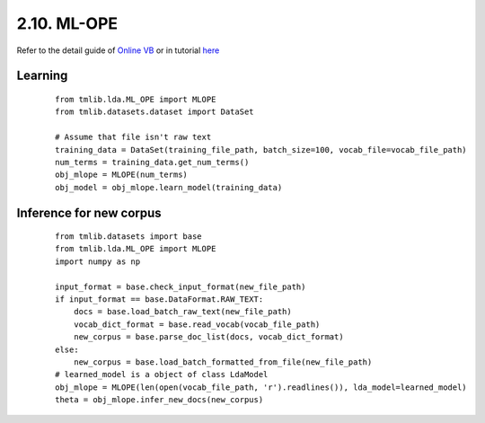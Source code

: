 2.10. ML-OPE
===============

Refer to the detail guide of `Online VB`_ or in tutorial `here`_

.. _Online VB: online_vb.rst
.. _here: ../tutorials/ap_tutorial.rst#learning


Learning
````````

  ::
   
    from tmlib.lda.ML_OPE import MLOPE
    from tmlib.datasets.dataset import DataSet

    # Assume that file isn't raw text
    training_data = DataSet(training_file_path, batch_size=100, vocab_file=vocab_file_path)
    num_terms = training_data.get_num_terms()
    obj_mlope = MLOPE(num_terms)
    obj_model = obj_mlope.learn_model(training_data)

Inference for new corpus
````````````````````````

  ::

    from tmlib.datasets import base
    from tmlib.lda.ML_OPE import MLOPE
    import numpy as np

    input_format = base.check_input_format(new_file_path)
    if input_format == base.DataFormat.RAW_TEXT:
        docs = base.load_batch_raw_text(new_file_path)
        vocab_dict_format = base.read_vocab(vocab_file_path)
        new_corpus = base.parse_doc_list(docs, vocab_dict_format)
    else:
        new_corpus = base.load_batch_formatted_from_file(new_file_path)
    # learned_model is a object of class LdaModel
    obj_mlope = MLOPE(len(open(vocab_file_path, 'r').readlines()), lda_model=learned_model)
    theta = obj_mlope.infer_new_docs(new_corpus)
